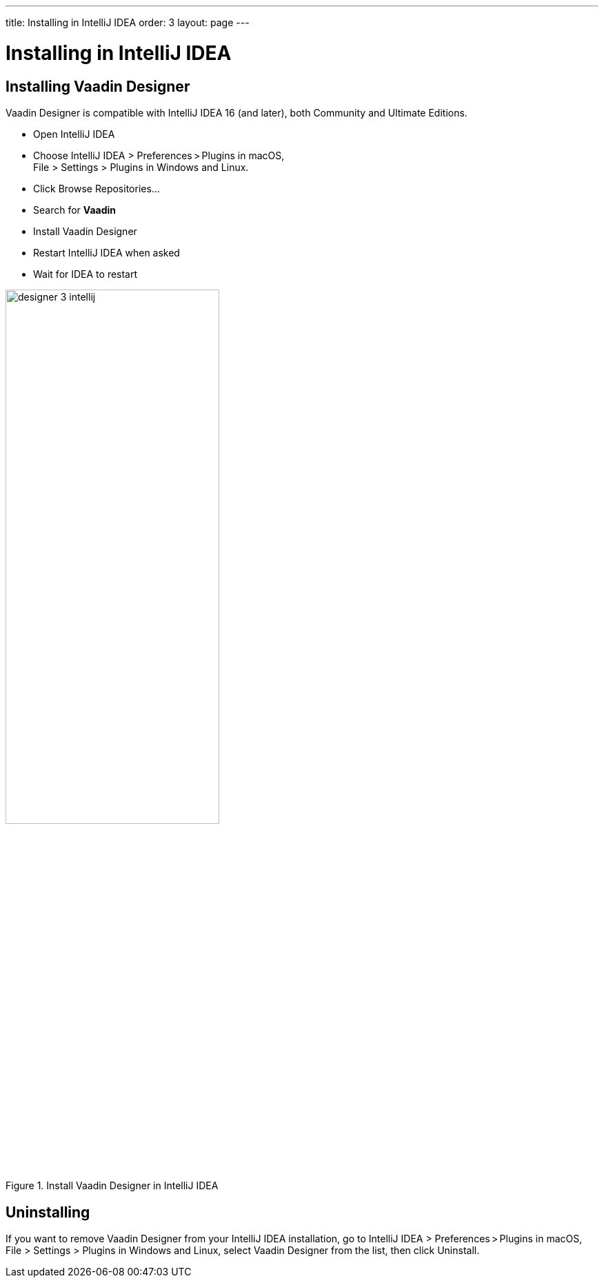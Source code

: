 ---
title: Installing in IntelliJ IDEA
order: 3
layout: page
---

[[designer.installing.intellij]]
= Installing in IntelliJ IDEA

[[designer.installing.intellij]]
== Installing Vaadin Designer

Vaadin Designer is compatible with IntelliJ IDEA 16 (and later), both Community and Ultimate Editions.

* Open IntelliJ IDEA

* Choose [guilabel]#IntelliJ IDEA > Preferences > Plugins# in macOS, +
[guilabel]#File > Settings > Plugins#
in Windows and Linux.

* Click [guibutton]#Browse Repositories...#

* Search for [guilabel]#*Vaadin*#

* Install Vaadin Designer

* Restart IntelliJ IDEA when asked

* Wait for IDEA to restart

[[figure.designer.configure.eap]]
.Install Vaadin Designer in IntelliJ IDEA
image::images/designer-3-intellij.png[width=60%, scaledwidth=60%]

[[designer.installing.intellij.uninstalling]]
== Uninstalling

If you want to remove Vaadin Designer from your IntelliJ IDEA installation, go to
[guilabel]#IntelliJ IDEA > Preferences > Plugins# in macOS,
[guilabel]#File > Settings > Plugins# in Windows and Linux, select
[guilabel]#Vaadin Designer# from the list, then click [guibutton]#Uninstall#.
